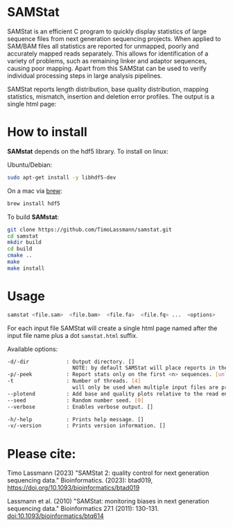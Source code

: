[[https://github.com/TimoLassmann/samstat/actions/workflows/cmake.yml][https://github.com/TimoLassmann/samstat/actions/workflows/cmake.yml/badge.svg]]
* SAMStat

SAMStat is an efficient C program to quickly display statistics of large
sequence files from next generation sequencing projects. When applied to SAM/BAM
files all statistics are reported for unmapped, poorly and accurately mapped
reads separately. This allows for identification of a variety of problems, such
as remaining linker and adaptor sequences, causing poor mapping. Apart from this
SAMStat can be used to verify individual processing steps in large analysis
pipelines.

SAMStat reports length distribution, base quality distribution, mapping
statistics, mismatch, insertion and deletion error profiles. The output is a
single html page:

[[Image of example output][https://user-images.githubusercontent.com/8110320/175869206-6edcb06d-1afc-42f6-bbb8-16a2a18146f0.png]]

* How to install

*SAMstat* depends on the hdf5 library. To install on linux:

Ubuntu/Debian:

#+begin_src bash :eval never
sudo apt-get install -y libhdf5-dev
#+end_src

On a mac via [[https://brew.sh][brew]]:

#+begin_src bash :eval never
brew install hdf5
#+end_src

To build *SAMstat*: 

#+begin_src bash :eval never 
git clone https://github.com/TimoLassmann/samstat.git
cd samstat
mkdir build
cd build
cmake ..
make
make install 
#+end_src

* Usage

#+begin_src bash :eval never 
samstat <file.sam>  <file.bam>  <file.fa>  <file.fq> ...  <options> 
#+end_src

For each input file SAMStat will create a single html page named after the input file name plus a dot =samstat.html= suffix.

Available options:

#+begin_src bash :eval never 
   -d/-dir            : Output directory. []
                        NOTE: by default SAMStat will place reports in the same directory as the input files. 
   -p/-peek           : Report stats only on the first <n> sequences. [unlimited]
   -t                 : Number of threads. [4]
                        will only be used when multiple input files are present. 
   --plotend          : Add base and quality plots relative to the read ends. []
   --seed             : Random number seed. [0]
   --verbose          : Enables verbose output. []

   -h/-help           : Prints help message. []
   -v/-version        : Prints version information. []
#+end_src




* Please cite:
Timo Lassmann (2023) "SAMStat 2: quality control for next generation sequencing data." Bioinformatics. (2023): btad019, https://doi.org/10.1093/bioinformatics/btad019

Lassmann et al. (2010) "SAMStat: monitoring biases in next generation sequencing data." Bioinformatics 27.1 (2011): 130-131. [[https://doi.org/10.1093%2Fbioinformatics%2Fbtq614][doi:10.1093/bioinformatics/btq614]]


